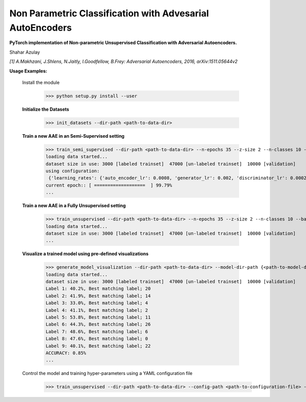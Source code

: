 Non Parametric Classification with Advesarial AutoEncoders
============
**PyTorch implementation of Non-parametric Unsupervised Classification with Adversarial Autoencoders.**

Shahar Azulay

|Python27|_ |Python35|_ |License|_ |PyTorch|_ 

|Documentation|_

.. image:: _static/logo.png


.. |PyTorch| image:: https://github.com/pytorch/pytorch/blob/master/docs/source/_static/img/pytorch-logo-flame.svg
.. _PyTorch: https://pytorch.org/

.. |License| image:: https://img.shields.io/badge/license-BSD--3--Clause-brightgreen.svg
.. _License: https://github.com/shaharazulay/traceable-dict/blob/master/LICENSE
    
.. |Python27| image:: https://img.shields.io/badge/python-2.7-blue.svg
.. _Python27:

.. |Python35| image:: https://img.shields.io/badge/python-3.5-blue.svg
.. _Python35:
    
.. |Documentation| image:: _static/readthedocs_logo.jpg
.. _Documentation: https://adversarial-autoencoder-classif.readthedocs.io/en/latest/

*[1] A.Makhzani,  J.Shlens, N.Jaitly, I.Goodfellow, B.Frey: Adversarial Autoencoders, 2016, arXiv:1511.05644v2*


**Usage Examples:**

  Install the module
   
        >>> python setup.py install --user
        
  **Initialize the Datasets**
        
        >>> init_datasets --dir-path <path-to-data-dir>

  **Train a new AAE in an Semi-Supervised setting**
  
        >>> train_semi_supervised --dir-path <path-to-data-dir> --n-epochs 35 --z-size 2 --n-classes 10 --batch-size 100
        loading data started...
        dataset size in use: 3000 [labeled trainset]  47000 [un-labeled trainset]  10000 [validation]
        using configuration:
         {'learning_rates': {'auto_encoder_lr': 0.0008, 'generator_lr': 0.002, 'discriminator_lr': 0.0002, 'info_lr': 1e-05,             'mode_lr': 0.0008, 'disentanglement_lr': 0}, 'model': {'hidden_size': 3000, 'encoder_dropout': 0.2}, 'training':               {'use_mutual_info': False, 'use_mode_decoder': False, 'use_disentanglement': True, 'use_adam_optimization': True,            'use_adversarial_categorial_weights': True, 'lambda_z_l2_regularization': 0.15}}
        current epoch:: [ ===================  ] 99.79%
        ...
  
  .. image:: _static/unsupervised_advesarial_learning_curve.png
  
  **Train a new AAE in a Fully Unsupervised setting**

        >>> train_unsupervised --dir-path <path-to-data-dir> --n-epochs 35 --z-size 2 --n-classes 10 --batch-size 100
        loading data started...
        dataset size in use: 3000 [labeled trainset]  47000 [un-labeled trainset]  10000 [validation]
        ...
        
  **Visualize a trained model using pre-defined visualizations**

        >>> generate_model_visualization --dir-path <path-to-data-dir> --model-dir-path {<path-to-model-dir> --mode unsupervised --n-classes 10 --z-size 5
        loading data started...
        dataset size in use: 3000 [labeled trainset]  47000 [un-labeled trainset]  10000 [validation]
        Label 1: 40.2%, Best matching label; 20
        Label 2: 41.9%, Best matching label; 14
        Label 3: 33.0%, Best matching label; 4
        Label 4: 41.1%, Best matching label; 2
        Label 5: 53.8%, Best matching label; 11
        Label 6: 44.3%, Best matching label; 26
        Label 7: 48.6%, Best matching label; 6
        Label 8: 47.6%, Best matching label; 0
        Label 9: 40.1%, Best matching label; 22
        ACCURACY: 0.85%
        ...

  .. image:: _static/modes_and_samples_from_each_label.png
  
  Control the model and training hyper-parameters using a YAML configuration file
        >>> train_unsupervised --dir-path <path-to-data-dir> --config-path <path-to-configuration-file> --n-epochs 35 --z-size 2 --n-classes 10 --batch-size 100
